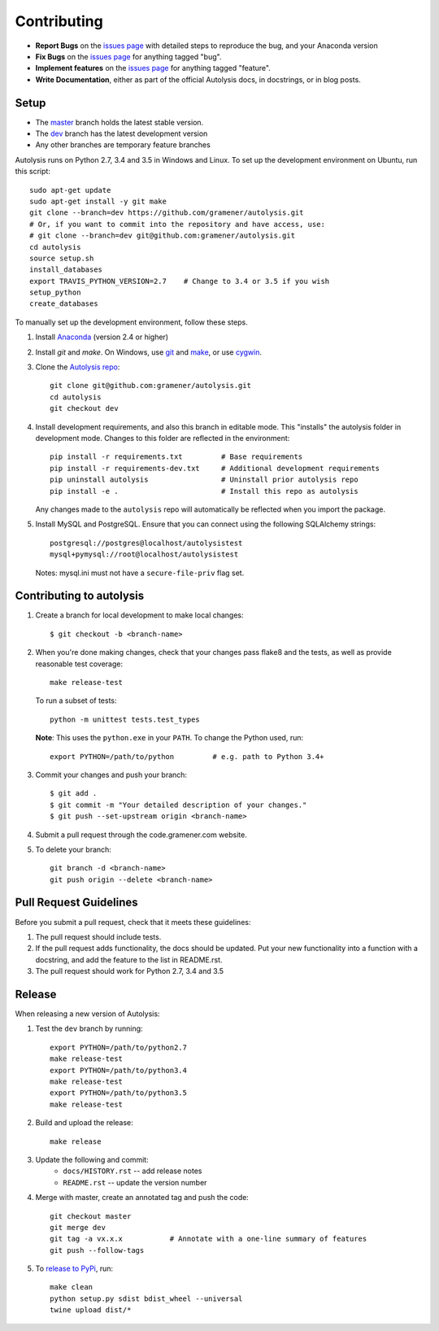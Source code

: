 .. highlight:: shell

============
Contributing
============

.. _issues page: https://github.com/gramener/autolysis/issues

- **Report Bugs** on the `issues page`_ with detailed steps to reproduce the bug,
  and your Anaconda version
- **Fix Bugs** on the `issues page`_ for anything tagged "bug".
- **Implement features** on the `issues page`_ for anything tagged "feature".
- **Write Documentation**, either as part of the official Autolysis docs, in
  docstrings, or in blog posts.

Setup
-----

- The `master <https://github.com/gramener/autolysis/tree/master/>`__ branch
  holds the latest stable version.
- The `dev <https://github.com/gramener/autolysis/tree/dev/>`__ branch has the
  latest development version
- Any other branches are temporary feature branches

Autolysis runs on Python 2.7, 3.4 and 3.5 in Windows and Linux.
To set up the development environment on Ubuntu, run this script::

    sudo apt-get update
    sudo apt-get install -y git make
    git clone --branch=dev https://github.com/gramener/autolysis.git
    # Or, if you want to commit into the repository and have access, use:
    # git clone --branch=dev git@github.com:gramener/autolysis.git
    cd autolysis
    source setup.sh
    install_databases
    export TRAVIS_PYTHON_VERSION=2.7    # Change to 3.4 or 3.5 if you wish
    setup_python
    create_databases

To manually set up the development environment, follow these steps.

1. Install `Anaconda <http://continuum.io/downloads>`__ (version 2.4 or higher)
2. Install `git` and `make`. On Windows, use
   `git <https://git-scm.com/>`__ and
   `make <http://gnuwin32.sourceforge.net/packages/make.htm>`__, or use
   `cygwin <https://cygwin.com/install.html>`__.
3. Clone the `Autolysis repo <https://github.com/gramener/autolysis>`__::

        git clone git@github.com:gramener/autolysis.git
        cd autolysis
        git checkout dev

4. Install development requirements, and also this branch in editable mode. This
   "installs" the autolysis folder in development mode. Changes to this folder
   are reflected in the environment::

      pip install -r requirements.txt         # Base requirements
      pip install -r requirements-dev.txt     # Additional development requirements
      pip uninstall autolysis                 # Uninstall prior autolysis repo
      pip install -e .                        # Install this repo as autolysis

   Any changes made to the ``autolysis`` repo will automatically be reflected
   when you import the package.

5. Install MySQL and PostgreSQL. Ensure that you can connect using the following
   SQLAlchemy strings::

        postgresql://postgres@localhost/autolysistest
        mysql+pymysql://root@localhost/autolysistest

   Notes: mysql.ini must not have a ``secure-file-priv`` flag set.

Contributing to autolysis
-------------------------

1. Create a branch for local development to make local changes::

        $ git checkout -b <branch-name>

2. When you're done making changes, check that your changes pass flake8 and the
   tests, as well as provide reasonable test coverage::

        make release-test

   To run a subset of tests::

        python -m unittest tests.test_types

   **Note**: This uses the ``python.exe`` in your ``PATH``. To change the Python
   used, run::

        export PYTHON=/path/to/python         # e.g. path to Python 3.4+

3. Commit your changes and push your branch::

      $ git add .
      $ git commit -m "Your detailed description of your changes."
      $ git push --set-upstream origin <branch-name>

4. Submit a pull request through the code.gramener.com website.

5. To delete your branch::

      git branch -d <branch-name>
      git push origin --delete <branch-name>

Pull Request Guidelines
-----------------------

Before you submit a pull request, check that it meets these guidelines:

1. The pull request should include tests.
2. If the pull request adds functionality, the docs should be updated. Put
   your new functionality into a function with a docstring, and add the
   feature to the list in README.rst.
3. The pull request should work for Python 2.7, 3.4 and 3.5

Release
-------

When releasing a new version of Autolysis:

1. Test the ``dev`` branch by running::

    export PYTHON=/path/to/python2.7
    make release-test
    export PYTHON=/path/to/python3.4
    make release-test
    export PYTHON=/path/to/python3.5
    make release-test

2. Build and upload the release::

    make release

3. Update the following and commit:
    - ``docs/HISTORY.rst`` -- add release notes
    - ``README.rst`` -- update the version number

4. Merge with master, create an annotated tag and push the code::

    git checkout master
    git merge dev
    git tag -a vx.x.x           # Annotate with a one-line summary of features
    git push --follow-tags

5. To `release to PyPi`_, run::

    make clean
    python setup.py sdist bdist_wheel --universal
    twine upload dist/*

.. _release to PyPi: https://packaging.python.org/en/latest/distributing.html
